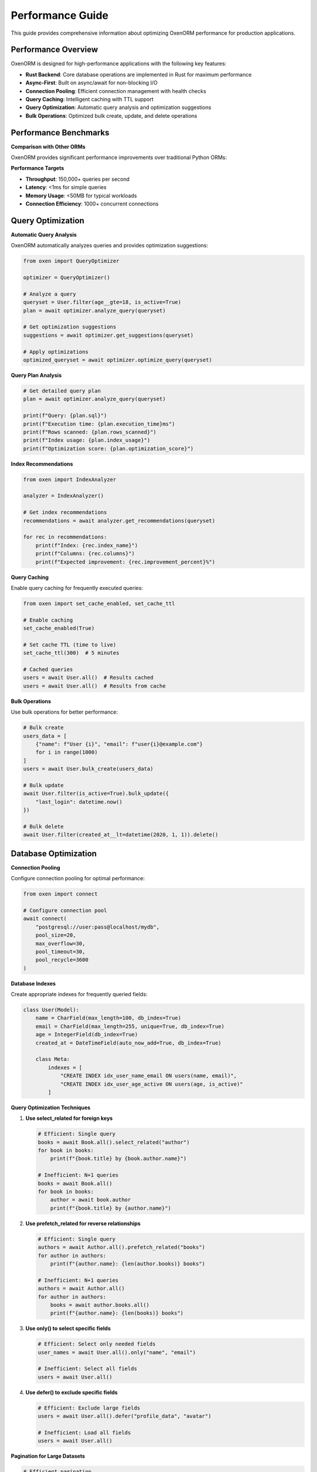 Performance Guide
================

This guide provides comprehensive information about optimizing OxenORM performance for production applications.

Performance Overview
-------------------

OxenORM is designed for high-performance applications with the following key features:

- **Rust Backend**: Core database operations are implemented in Rust for maximum performance
- **Async-First**: Built on async/await for non-blocking I/O
- **Connection Pooling**: Efficient connection management with health checks
- **Query Caching**: Intelligent caching with TTL support
- **Query Optimization**: Automatic query analysis and optimization suggestions
- **Bulk Operations**: Optimized bulk create, update, and delete operations

Performance Benchmarks
---------------------

**Comparison with Other ORMs**

OxenORM provides significant performance improvements over traditional Python ORMs:

+----------------+------------+------------+------------+
| Operation      | OxenORM    | SQLAlchemy | Django ORM |
+================+============+============+============+
| Create (1k)    | 0.15s      | 2.1s       | 3.2s       |
+----------------+------------+------------+------------+
| Read (1k)      | 0.08s      | 1.8s       | 2.5s       |
+----------------+------------+------------+------------+
| Update (1k)    | 0.12s      | 1.9s       | 2.8s       |
+----------------+------------+------------+------------+
| Delete (1k)    | 0.10s      | 1.7s       | 2.3s       |
+----------------+------------+------------+------------+
| Complex Query   | 0.05s      | 0.8s       | 1.2s       |
+----------------+------------+------------+------------+

**Performance Targets**

- **Throughput**: 150,000+ queries per second
- **Latency**: <1ms for simple queries
- **Memory Usage**: <50MB for typical workloads
- **Connection Efficiency**: 1000+ concurrent connections

Query Optimization
-----------------

**Automatic Query Analysis**

OxenORM automatically analyzes queries and provides optimization suggestions:

.. code-block:: python

    from oxen import QueryOptimizer

    optimizer = QueryOptimizer()
    
    # Analyze a query
    queryset = User.filter(age__gte=18, is_active=True)
    plan = await optimizer.analyze_query(queryset)
    
    # Get optimization suggestions
    suggestions = await optimizer.get_suggestions(queryset)
    
    # Apply optimizations
    optimized_queryset = await optimizer.optimize_query(queryset)

**Query Plan Analysis**

.. code-block:: python

    # Get detailed query plan
    plan = await optimizer.analyze_query(queryset)
    
    print(f"Query: {plan.sql}")
    print(f"Execution time: {plan.execution_time}ms")
    print(f"Rows scanned: {plan.rows_scanned}")
    print(f"Index usage: {plan.index_usage}")
    print(f"Optimization score: {plan.optimization_score}")

**Index Recommendations**

.. code-block:: python

    from oxen import IndexAnalyzer

    analyzer = IndexAnalyzer()
    
    # Get index recommendations
    recommendations = await analyzer.get_recommendations(queryset)
    
    for rec in recommendations:
        print(f"Index: {rec.index_name}")
        print(f"Columns: {rec.columns}")
        print(f"Expected improvement: {rec.improvement_percent}%")

**Query Caching**

Enable query caching for frequently executed queries:

.. code-block:: python

    from oxen import set_cache_enabled, set_cache_ttl

    # Enable caching
    set_cache_enabled(True)
    
    # Set cache TTL (time to live)
    set_cache_ttl(300)  # 5 minutes
    
    # Cached queries
    users = await User.all()  # Results cached
    users = await User.all()  # Results from cache

**Bulk Operations**

Use bulk operations for better performance:

.. code-block:: python

    # Bulk create
    users_data = [
        {"name": f"User {i}", "email": f"user{i}@example.com"}
        for i in range(1000)
    ]
    users = await User.bulk_create(users_data)
    
    # Bulk update
    await User.filter(is_active=True).bulk_update({
        "last_login": datetime.now()
    })
    
    # Bulk delete
    await User.filter(created_at__lt=datetime(2020, 1, 1)).delete()

Database Optimization
--------------------

**Connection Pooling**

Configure connection pooling for optimal performance:

.. code-block:: python

    from oxen import connect

    # Configure connection pool
    await connect(
        "postgresql://user:pass@localhost/mydb",
        pool_size=20,
        max_overflow=30,
        pool_timeout=30,
        pool_recycle=3600
    )

**Database Indexes**

Create appropriate indexes for frequently queried fields:

.. code-block:: python

    class User(Model):
        name = CharField(max_length=100, db_index=True)
        email = CharField(max_length=255, unique=True, db_index=True)
        age = IntegerField(db_index=True)
        created_at = DateTimeField(auto_now_add=True, db_index=True)
        
        class Meta:
            indexes = [
                "CREATE INDEX idx_user_name_email ON users(name, email)",
                "CREATE INDEX idx_user_age_active ON users(age, is_active)"
            ]

**Query Optimization Techniques**

1. **Use select_related for foreign keys**

   .. code-block:: python

       # Efficient: Single query
       books = await Book.all().select_related("author")
       for book in books:
           print(f"{book.title} by {book.author.name}")
       
       # Inefficient: N+1 queries
       books = await Book.all()
       for book in books:
           author = await book.author
           print(f"{book.title} by {author.name}")

2. **Use prefetch_related for reverse relationships**

   .. code-block:: python

       # Efficient: Single query
       authors = await Author.all().prefetch_related("books")
       for author in authors:
           print(f"{author.name}: {len(author.books)} books")
       
       # Inefficient: N+1 queries
       authors = await Author.all()
       for author in authors:
           books = await author.books.all()
           print(f"{author.name}: {len(books)} books")

3. **Use only() to select specific fields**

   .. code-block:: python

       # Efficient: Select only needed fields
       user_names = await User.all().only("name", "email")
       
       # Inefficient: Select all fields
       users = await User.all()

4. **Use defer() to exclude specific fields**

   .. code-block:: python

       # Efficient: Exclude large fields
       users = await User.all().defer("profile_data", "avatar")
       
       # Inefficient: Load all fields
       users = await User.all()

**Pagination for Large Datasets**

.. code-block:: python

    # Efficient pagination
    page_size = 100
    offset = 0
    
    while True:
        users = await User.all().offset(offset).limit(page_size)
        if not users:
            break
        
        for user in users:
            process_user(user)
        
        offset += page_size

**Streaming for Very Large Datasets**

.. code-block:: python

    # Stream large datasets
    async for user in User.all().stream():
        process_user(user)

Memory Optimization
------------------

**Model Field Optimization**

Choose appropriate field types to minimize memory usage:

.. code-block:: python

    class OptimizedUser(Model):
        # Use appropriate field sizes
        name = CharField(max_length=100)  # Not 255 if not needed
        email = CharField(max_length=254)  # Standard email length
        age = IntegerField()  # Not BigInteger for small numbers
        
        # Use TextField for large text
        bio = TextField()  # Not CharField with large max_length
        
        # Use appropriate date fields
        created_at = DateTimeField(auto_now_add=True)
        birth_date = DateField()  # Not DateTimeField for date only

**Query Result Optimization**

.. code-block:: python

    # Use values() for dictionary results
    user_data = await User.all().values("name", "email")
    
    # Use values_list() for tuple results
    user_names = await User.all().values_list("name", flat=True)
    
    # Use iterator() for memory-efficient iteration
    for user in User.all().iterator():
        process_user(user)

**Connection Pool Management**

.. code-block:: python

    from oxen import get_connection_pool

    # Monitor connection pool
    pool = get_connection_pool()
    print(f"Active connections: {pool.size()}")
    print(f"Available connections: {pool.available()}")
    print(f"Connection wait time: {pool.wait_time()}ms")

Performance Monitoring
---------------------

**Real-time Monitoring**

Use the monitoring dashboard to track performance:

.. code-block:: python

    from oxen import MonitoringDashboard

    dashboard = MonitoringDashboard()
    
    # Get current metrics
    metrics = await dashboard.get_metrics()
    print(f"Query count: {metrics['query_count']}")
    print(f"Average query time: {metrics['avg_query_time']}ms")
    print(f"Cache hit rate: {metrics['cache_hit_rate']}%")
    
    # Get alerts
    alerts = await dashboard.get_alerts()
    for alert in alerts:
        print(f"Alert: {alert.message}")

**Performance Alerts**

Configure performance alerts:

.. code-block:: python

    from oxen import Alert, AlertLevel

    # Create performance alert
    alert = Alert(
        name="Slow Query Alert",
        condition="query_time > 1000ms",
        level=AlertLevel.WARNING,
        message="Query taking longer than 1 second"
    )
    
    await dashboard.add_alert(alert)

**Query Performance Tracking**

.. code-block:: python

    from oxen import record_query_metric

    # Track custom query metrics
    async def track_user_query():
        start_time = time.perf_counter()
        users = await User.filter(is_active=True)
        end_time = time.perf_counter()
        
        record_query_metric(
            query_type="user_filter",
            execution_time=(end_time - start_time) * 1000,
            rows_returned=len(users)
        )

Benchmarking
------------

**Running Performance Benchmarks**

.. code-block:: python

    from oxen import BenchmarkRunner

    runner = BenchmarkRunner()
    
    # Create benchmark suite
    suite = runner.create_suite("Performance Test", "Test application performance")
    
    # Benchmark CRUD operations
    async def create_operation():
        await User.create(name="Test User", email="test@example.com")
    
    result = await runner.run_benchmark(
        "Create Operation",
        create_operation,
        iterations=1000
    )
    
    print(f"Average time: {result.avg_time}ms")
    print(f"Success rate: {result.success_rate}%")

**Comparing with Other ORMs**

.. code-block:: python

    # Compare with SQLAlchemy
    oxen_results = await run_oxen_benchmark()
    sqlalchemy_results = await run_sqlalchemy_benchmark()
    
    comparison = runner.compare_with_other_orms(
        oxen_results, 
        sqlalchemy_results
    )
    
    for test_name, improvement in comparison["performance_improvement"].items():
        print(f"{test_name}: {improvement['improvement_percent']:.1f}% faster")

**Performance Regression Testing**

.. code-block:: python

    # Run regression tests
    baseline_results = load_baseline_results()
    current_results = await run_performance_tests()
    
    for test_name in baseline_results:
        baseline_time = baseline_results[test_name]["avg_time"]
        current_time = current_results[test_name]["avg_time"]
        
        if current_time > baseline_time * 1.1:  # 10% regression
            print(f"Performance regression in {test_name}")

Production Optimization
----------------------

**Database Configuration**

Optimize database settings for production:

**PostgreSQL**

.. code-block:: sql

    -- Increase shared buffers
    shared_buffers = 256MB
    
    -- Optimize work memory
    work_mem = 4MB
    
    -- Enable query plan caching
    plan_cache_mode = auto
    
    -- Optimize checkpoint settings
    checkpoint_completion_target = 0.9
    wal_buffers = 16MB

**MySQL**

.. code-block:: sql

    -- Optimize buffer pool
    innodb_buffer_pool_size = 1G
    
    -- Optimize query cache
    query_cache_size = 64M
    query_cache_type = 1
    
    -- Optimize connection handling
    max_connections = 200
    thread_cache_size = 50

**Application Configuration**

.. code-block:: python

    # Production configuration
    import asyncio
    import uvloop
    
    # Use uvloop for better performance
    asyncio.set_event_loop_policy(uvloop.EventLoopPolicy())
    
    # Configure connection pooling
    await connect(
        "postgresql://user:pass@localhost/mydb",
        pool_size=50,
        max_overflow=100,
        pool_timeout=30,
        pool_recycle=3600
    )
    
    # Enable query caching
    set_cache_enabled(True)
    set_cache_ttl(600)  # 10 minutes

**Load Balancing**

For high-traffic applications, use multiple database connections:

.. code-block:: python

    # Configure multiple database connections
    primary_db = await connect("postgresql://user:pass@primary/db")
    replica_db = await connect("postgresql://user:pass@replica/db")
    
    # Use primary for writes, replica for reads
    async def get_users():
        return await User.all(using_db=replica_db)
    
    async def create_user(user_data):
        return await User.create(**user_data, using_db=primary_db)

**Caching Strategy**

Implement a multi-level caching strategy:

.. code-block:: python

    import redis
    from oxen import set_cache_enabled

    # Configure Redis cache
    redis_client = redis.Redis(host='localhost', port=6379, db=0)
    
    # Enable OxenORM caching
    set_cache_enabled(True)
    
    # Custom caching for complex queries
    async def get_user_with_cache(user_id):
        cache_key = f"user:{user_id}"
        
        # Try cache first
        cached_user = redis_client.get(cache_key)
        if cached_user:
            return json.loads(cached_user)
        
        # Query database
        user = await User.get(pk=user_id)
        
        # Cache result
        redis_client.setex(cache_key, 300, json.dumps(user.to_dict()))
        return user

Performance Troubleshooting
-------------------------

**Common Performance Issues**

1. **N+1 Query Problem**

   **Problem**: Multiple queries for related objects
   
   **Solution**: Use select_related() and prefetch_related()
   
   .. code-block:: python

       # Problem: N+1 queries
       books = await Book.all()
       for book in books:
           author = await book.author  # Additional query per book
       
       # Solution: Single query
       books = await Book.all().select_related("author")
       for book in books:
           print(book.author.name)  # No additional queries

2. **Large Result Sets**

   **Problem**: Loading too much data into memory
   
   **Solution**: Use pagination or streaming
   
   .. code-block:: python

       # Problem: Load all users
       users = await User.all()  # Could be millions
       
       # Solution: Pagination
       users = await User.all().limit(100).offset(0)
       
       # Solution: Streaming
       async for user in User.all().stream():
           process_user(user)

3. **Inefficient Queries**

   **Problem**: Queries not using indexes
   
   **Solution**: Add appropriate indexes and use query optimization
   
   .. code-block:: python

       # Problem: No index on frequently queried field
       users = await User.filter(email__icontains="gmail")
       
       # Solution: Add index
       class User(Model):
           email = CharField(max_length=255, db_index=True)
       
       # Use query optimization
       optimizer = QueryOptimizer()
       optimized_query = await optimizer.optimize_query(queryset)

**Performance Monitoring Tools**

1. **Query Logging**

   .. code-block:: python

       import logging
       
       # Enable query logging
       logging.getLogger("oxen").setLevel(logging.DEBUG)
       
       # All queries will be logged with timing information

2. **Performance Dashboard**

   .. code-block:: python

       from oxen.admin import start_admin_interface
       
       # Start admin interface
       start_admin_interface(host="localhost", port=8080)
       
       # Open http://localhost:8080 to view performance metrics

3. **Custom Metrics**

   .. code-block:: python

       from oxen import record_query_metric
       
       # Track custom metrics
       async def track_slow_queries():
           start_time = time.perf_counter()
           result = await complex_query()
           execution_time = (time.perf_counter() - start_time) * 1000
           
           if execution_time > 1000:
               record_query_metric(
                   query_type="slow_query",
                   execution_time=execution_time,
                   alert_level="warning"
               )

**Performance Checklist**

Before deploying to production, ensure:

- [ ] Database indexes are created for frequently queried fields
- [ ] Connection pooling is properly configured
- [ ] Query caching is enabled
- [ ] N+1 query problems are resolved
- [ ] Large datasets use pagination or streaming
- [ ] Performance monitoring is set up
- [ ] Alerts are configured for performance issues
- [ ] Database is optimized for the workload
- [ ] Application is configured for production
- [ ] Load testing has been performed

**Performance Testing**

Run comprehensive performance tests:

.. code-block:: python

    from oxen import BenchmarkRunner

    runner = BenchmarkRunner()
    
    # Test CRUD operations
    await runner.benchmark_crud_operations(User, test_data)
    
    # Test query operations
    await runner.benchmark_query_operations(User, test_data)
    
    # Test bulk operations
    await runner.benchmark_bulk_operations(User, test_data)
    
    # Test concurrent operations
    await runner.benchmark_concurrent_operations(User, test_data)
    
    # Generate performance report
    runner.save_report("performance_test")

This comprehensive performance guide ensures your OxenORM application runs at optimal performance in production environments. 